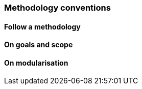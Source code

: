 === Methodology conventions

[[sec:mc-r1]]
==== Follow a methodology


[[sec:mc-r2]]
==== On goals and scope


[[sec:mc-r3]]
==== On modularisation